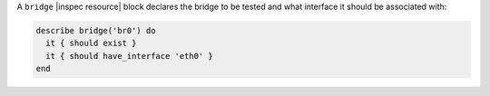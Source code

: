 .. The contents of this file may be included in multiple topics (using the includes directive).
.. The contents of this file should be modified in a way that preserves its ability to appear in multiple topics.

A ``bridge`` |inspec resource| block declares the bridge to be tested and what interface it should be associated with:

.. code-block:: ruby

   describe bridge('br0') do
     it { should exist }
     it { should have_interface 'eth0' }
   end
